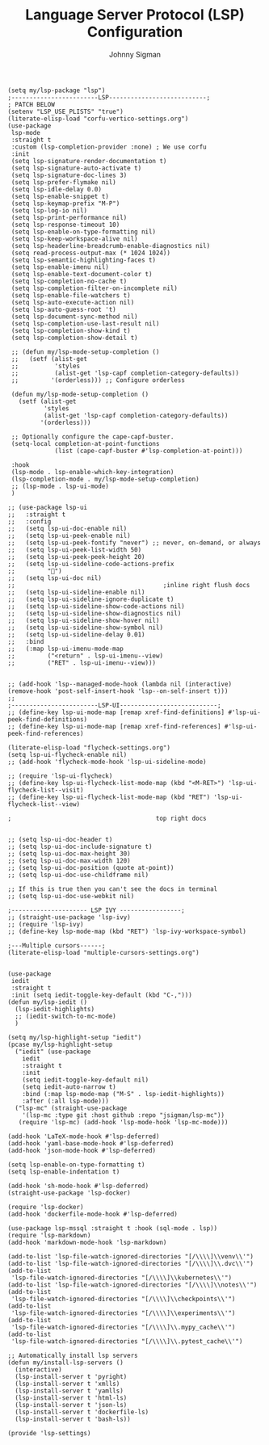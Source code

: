 #+title: Language Server Protocol (LSP) Configuration
#+author: Johnny Sigman

#+BEGIN_SRC elisp :load yes
(setq my/lsp-package "lsp")
;------------------------LSP---------------------------;
; PATCH BELOW
(setenv "LSP_USE_PLISTS" "true")
(literate-elisp-load "corfu-vertico-settings.org")
(use-package
 lsp-mode
 :straight t
 :custom (lsp-completion-provider :none) ; We use corfu
 :init
 (setq lsp-signature-render-documentation t)
 (setq lsp-signature-auto-activate t)
 (setq lsp-signature-doc-lines 3)
 (setq lsp-prefer-flymake nil)
 (setq lsp-idle-delay 0.0)
 (setq lsp-enable-snippet t)
 (setq lsp-keymap-prefix "M-P")
 (setq lsp-log-io nil)
 (setq lsp-print-performance nil)
 (setq lsp-response-timeout 10)
 (setq lsp-enable-on-type-formatting nil)
 (setq lsp-keep-workspace-alive nil)
 (setq lsp-headerline-breadcrumb-enable-diagnostics nil)
 (setq read-process-output-max (* 1024 1024))
 (setq lsp-semantic-highlighting-faces t)
 (setq lsp-enable-imenu nil)
 (setq lsp-enable-text-document-color t)
 (setq lsp-completion-no-cache t)
 (setq lsp-completion-filter-on-incomplete nil)
 (setq lsp-enable-file-watchers t)
 (setq lsp-auto-execute-action nil)
 (setq lsp-auto-guess-root 't)
 (setq lsp-document-sync-method nil)
 (setq lsp-completion-use-last-result nil)
 (setq lsp-completion-show-kind t)
 (setq lsp-completion-show-detail t)

 ;; (defun my/lsp-mode-setup-completion ()
 ;;   (setf (alist-get
 ;;          'styles
 ;;          (alist-get 'lsp-capf completion-category-defaults))
 ;;         '(orderless))) ;; Configure orderless

 (defun my/lsp-mode-setup-completion ()
   (setf (alist-get
          'styles
          (alist-get 'lsp-capf completion-category-defaults))
         '(orderless)))

 ;; Optionally configure the cape-capf-buster.
 (setq-local completion-at-point-functions
             (list (cape-capf-buster #'lsp-completion-at-point)))

 :hook
 (lsp-mode . lsp-enable-which-key-integration)
 (lsp-completion-mode . my/lsp-mode-setup-completion)
 ;; (lsp-mode . lsp-ui-mode)
 )

;; (use-package lsp-ui
;;   :straight t
;;   :config
;;   (setq lsp-ui-doc-enable nil)
;;   (setq lsp-ui-peek-enable nil)
;;   (setq lsp-ui-peek-fontify "never") ;; never, on-demand, or always
;;   (setq lsp-ui-peek-list-width 50)
;;   (setq lsp-ui-peek-peek-height 20)
;;   (setq lsp-ui-sideline-code-actions-prefix
;;         "")
;;   (setq lsp-ui-doc nil)
;;                                         ;inline right flush docs
;;   (setq lsp-ui-sideline-enable nil)
;;   (setq lsp-ui-sideline-ignore-duplicate t)
;;   (setq lsp-ui-sideline-show-code-actions nil)
;;   (setq lsp-ui-sideline-show-diagnostics nil)
;;   (setq lsp-ui-sideline-show-hover nil)
;;   (setq lsp-ui-sideline-show-symbol nil)
;;   (setq lsp-ui-sideline-delay 0.01)
;;   :bind
;;   (:map lsp-ui-imenu-mode-map
;;         ("<return" . lsp-ui-imenu--view)
;;         ("RET" . lsp-ui-imenu--view)))


;; (add-hook 'lsp--managed-mode-hook (lambda nil (interactive) (remove-hook 'post-self-insert-hook 'lsp--on-self-insert t)))
;;
;------------------------LSP-UI---------------------------;
;; (define-key lsp-ui-mode-map [remap xref-find-definitions] #'lsp-ui-peek-find-definitions)
;; (define-key lsp-ui-mode-map [remap xref-find-references] #'lsp-ui-peek-find-references)

(literate-elisp-load "flycheck-settings.org")
(setq lsp-ui-flycheck-enable nil)
;; (add-hook 'flycheck-mode-hook 'lsp-ui-sideline-mode)

;; (require 'lsp-ui-flycheck)
;; (define-key lsp-ui-flycheck-list-mode-map (kbd "<M-RET>") 'lsp-ui-flycheck-list--visit)
;; (define-key lsp-ui-flycheck-list-mode-map (kbd "RET") 'lsp-ui-flycheck-list--view)

;                                        top right docs


;; (setq lsp-ui-doc-header t)
;; (setq lsp-ui-doc-include-signature t)
;; (setq lsp-ui-doc-max-height 30)
;; (setq lsp-ui-doc-max-width 120)
;; (setq lsp-ui-doc-position (quote at-point))
;; (setq lsp-ui-doc-use-childframe nil)

;; If this is true then you can't see the docs in terminal
;; (setq lsp-ui-doc-use-webkit nil)

;--------------------- LSP IVY -----------------;
;; (straight-use-package 'lsp-ivy)
;; (require 'lsp-ivy)
;; (define-key lsp-mode-map (kbd "RET") 'lsp-ivy-workspace-symbol)

;---Multiple cursors------;
(literate-elisp-load "multiple-cursors-settings.org")


(use-package
 iedit
 :straight t
 :init (setq iedit-toggle-key-default (kbd "C-,")))
(defun my/lsp-iedit ()
  (lsp-iedit-highlights)
  ;; (iedit-switch-to-mc-mode)
  )

(setq my/lsp-highlight-setup "iedit")
(pcase my/lsp-highlight-setup
  ("iedit" (use-package
    iedit
    :straight t
    :init
    (setq iedit-toggle-key-default nil)
    (setq iedit-auto-narrow t)
    :bind (:map lsp-mode-map ("M-S" . lsp-iedit-highlights))
    :after (:all lsp-mode)))
  ("lsp-mc" (straight-use-package
    '(lsp-mc :type git :host github :repo "jsigman/lsp-mc"))
   (require 'lsp-mc) (add-hook 'lsp-mode-hook 'lsp-mc-mode)))

(add-hook 'LaTeX-mode-hook #'lsp-deferred)
(add-hook 'yaml-base-mode-hook #'lsp-deferred)
(add-hook 'json-mode-hook #'lsp-deferred)

(setq lsp-enable-on-type-formatting t)
(setq lsp-enable-indentation t)

(add-hook 'sh-mode-hook #'lsp-deferred)
(straight-use-package 'lsp-docker)

(require 'lsp-docker)
(add-hook 'dockerfile-mode-hook #'lsp-deferred)

(use-package lsp-mssql :straight t :hook (sql-mode . lsp))
(require 'lsp-markdown)
(add-hook 'markdown-mode-hook 'lsp-markdown)

(add-to-list 'lsp-file-watch-ignored-directories "[/\\\\]\\venv\\'")
(add-to-list 'lsp-file-watch-ignored-directories "[/\\\\]\\.dvc\\'")
(add-to-list
 'lsp-file-watch-ignored-directories "[/\\\\]\\kubernetes\\'")
(add-to-list 'lsp-file-watch-ignored-directories "[/\\\\]\\notes\\'")
(add-to-list
 'lsp-file-watch-ignored-directories "[/\\\\]\\checkpoints\\'")
(add-to-list
 'lsp-file-watch-ignored-directories "[/\\\\]\\experiments\\'")
(add-to-list
 'lsp-file-watch-ignored-directories "[/\\\\]\\.mypy_cache\\'")
(add-to-list
 'lsp-file-watch-ignored-directories "[/\\\\]\\.pytest_cache\\'")

;; Automatically install lsp servers
(defun my/install-lsp-servers ()
  (interactive)
  (lsp-install-server t 'pyright)
  (lsp-install-server t 'xmlls)
  (lsp-install-server t 'yamlls)
  (lsp-install-server t 'html-ls)
  (lsp-install-server t 'json-ls)
  (lsp-install-server t 'dockerfile-ls)
  (lsp-install-server t 'bash-ls))

(provide 'lsp-settings)
#+END_SRC
